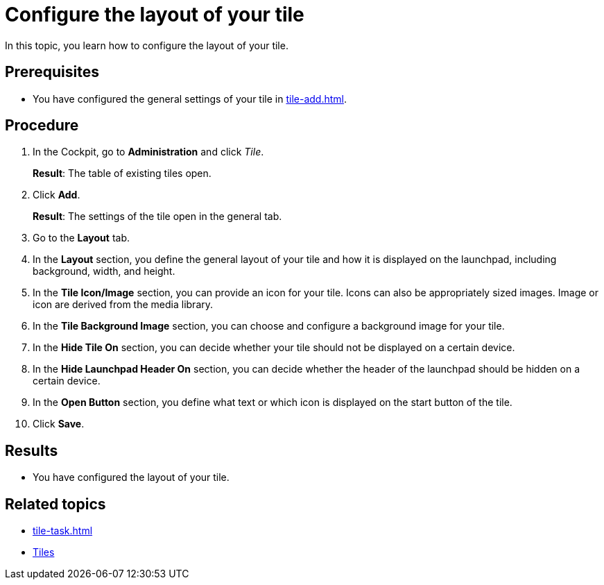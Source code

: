 = Configure the layout of your tile

In this topic, you learn how to configure the layout of your tile.

== Prerequisites

* You have configured the general settings of your tile in xref:tile-add.adoc[].

== Procedure

. In the Cockpit, go to *Administration* and click _Tile_.
+
*Result*: The table of existing tiles open.
. Click *Add*.
+
*Result*: The settings of the tile open in the general tab.
. Go to the *Layout* tab.
+
. In the *Layout* section, you define the general layout of your tile and how it is displayed on the launchpad, including background, width, and height.
. In the *Tile Icon/Image* section, you can provide an icon for your tile. Icons can also be appropriately sized images.
Image or icon are derived from the media library.
. In the *Tile Background Image* section, you can choose and configure a background image for your tile.
. In the *Hide Tile On* section, you can decide whether your tile should not be displayed on a certain device.
. In the *Hide Launchpad Header On* section, you can decide whether the header of the launchpad should be hidden on a certain device.
. In the *Open Button* section, you define what text or which icon is displayed on the start button of the tile.
. Click *Save*.

== Results

* You have configured the layout of your tile.

== Related topics

* xref:tile-task.adoc[]
* xref:tiles.adoc[Tiles]
